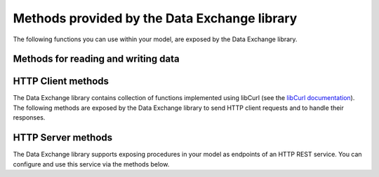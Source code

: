 Methods provided by the Data Exchange library
=============================================

The following functions you can use within your model, are exposed by the Data Exchange library.

Methods for reading and writing data
------------------------------------

.. js:function::  dex::AddMapping(mappingName,mappingFile)

    Parses :token:`mappingFile` to create a mapping called :token:`mappingName`. The function will return 1 on success, or 0 on failure.
    
    :param mappingName: the name of the mapping to be created
    :param mappingFile: the relative path to the mapping file to be parsed.
    
.. js:function::  dex::ReadFromFile(dataFile,mappingName,emptyIdentifiers,emptySets,resetCounters)

    Reads data from file :token:`dataFile` into model identifiers using mapping :token:`mappingName`. Note that the identifiers used in the :token:`included-mapping` and :token:`write-filter` will not be emptied, regardless of the :token:`emptyIdentifiers` argument. When the mapping contains an the :token:`included-mapping` or the :token:`iterative-existing` attributes, emptying sets is likely to cause problems, unless the domain sets referred in these attributes are defined. The function will return 1 on success, or 0 on failure.
    
    :param dataFile: the relative path to the data file to be read
    :param mappingName: the name of the mapping to be used
    :param emptyIdentifiers: indicates whether all identifiers referred in the mapping should be emptied prior to reading the file
    :param emptySets: indicates whether all domain and range sets referred in the mapping should be emptied prior to reading the file
    :param resetCounters: indicates whether to reset all counters for :token:`iterative-binds-to` indices prior to reading the file

.. js:function::  dex::WriteToFile(dataFile,mappingName,pretty)

    Writes file :token:`dataFile` from data in model identifiers using mapping :token:`mappingName`. The function will return 1 on success, or 0 on failure.
    
    :param dataFile: the relative path to the data file to write to
    :param mappingName: the name of the mapping to be used for writing
    :param pretty: indicates whether to use a pretty writer (enhances readibility at the cost of bigger file size)


.. js:function::  dex::ReadAllMappings

    Read all mappings contained in the folder :token:`Mappings` and store all successfully read mappings in the set :token:`dex::Mappings`. The function will return 1 on success, or 0 on failure.
    
.. js:function::  dex::ReadAnnotations

    Read all :token:`dex::Dataset`, :token:`dex::TableName`, and :token:`dex::ColumnName` annotations specified in the model, and use these annotations to fill the identifiers 
    
    * :token:`dex::Datasets` 
    * :token:`dex::Tables`
    * :token:`dex::Columns`
    * :token:`dex::DatasetTableMapping`
    * :token:`dex::ColumnName`
    * :token:`dex::DatasetTableColumnName`
    * :token:`dex::DatasetTableColumnIndex`
    * :token:`dex::DatasetTableColumnIdentifier`
    
    When every table can needs to be included in just a single dataset, you can uniquely specify the dataset-table mapping using annotations only. If tables need to be included in multiple datasets, you can manually modify the identifier :token:`dex::DatasetTableMapping` to add any table to the datasets you wish to include them in. 
    
.. js:function::  dex::GenerateDatasetMappings

    Generate standardized table and Excel sheet mappings based on the :token:`dex::Dataset`, :token:`dex::TableName`, and :token:`dex::ColumnName` annotations. The generated mappings will be stored in the :token:`Mappings/Generated` subfolder of the project folder. All generated mappings will automatically be added to the set of available mappings, and can be directly used to read and write the standardized JSON, XML, CSV or Excel data sources based on the data exchange annotations. The function will return 1 on success, or 0 on failure.

    You can influence how mappings will be generated through:
    
    * :token:`dex::DatasetDenseMappings`: when a row will be written, determines wither all columns in that row will be written (default), or only the columns containing a non-default value
    * :token:`dex::DatasetXMLAttributeMappings`: determines whether the generated XML format will write all values as XML attribute values (default) or as element values. Indices will always be written as XML attributes.
    
    You can use the generated mappings directly with the functions :js:func:`dex::WriteToFile` and :js:func:`dex::ReadFromFile` as with any manually created mapping.
    
HTTP Client methods
-------------------

The Data Exchange library contains collection of functions implemented using libCurl (see the `libCurl documentation <https://curl.se/libcurl/c/>`_). The following methods are exposed by the Data Exchange library to send HTTP client requests and to handle their responses. 

.. js:function::  dex::client::NewRequest

    Create a new HTTP request with (unique) identification :token:`theRequest` to the URL :token:`url`, with method :token:`httpMethod` (optional, default :token:`GET`). Upon response from the web server, the callback method :token:`callback` will be called. The prototype of :token:`callback` should be the same as the function :token:`dex::client::EmptyCallback`. 
    For :token:`POST` and :token:`PUT` methods, you can specify the file :token:`requestFile` from which to take the request body of the request. If you specify the optional :token:`responseFile` argument, the response body will be captured in the specified file. If ommitted the response body will be silently discarded. The function will return 1 on success, or 0 on failure.
    
    :param theRequest: string parameter holding the unique identification of the request.
    :param url: string parameter holding the URL of the request, including any query parameters you want to add to the request.
    :param callback: element parameter into :token:`AllProcedures`, holding the callback to be called asynchronously after the response to the HTTP request has been received
    :param httpMethod: (optional) element parameter into :token:`dex::client::HTTPMethods`, specifying the HTTP method to use for the request (default :token:`GET`)
    :param requestFile: (optional) string parameter holding the filename from which to take the request body
    :param responseFile: (optional) string parameter holding the filename in which  to store the response body
    
.. js:function::  dex::client::CloseRequest
    
    Close the request :token:`theRequest` and all resources held by the Data Exchange library for the request. If the request has been executed, but Data Exchange library is still listening for a response to the request, it will stop doing so. By default, the Data Exchange library will close the request directly after its callback method has been called to free its resources as soon as possible (e.g. when a large number of request is being executed). Notice that closing a request will *not* remove any request or response files specified in :token:`dex::client::NewRequest`. The function will return 1 on success, or 0 on failure.
    
    :param theRequest: string parameter holding the unique identification of the request to close
    
.. js:function::  dex::client::CloseAllRequests

    Close any outstanding HTTP requests, that have been created and may still be executing. The function will return 1 on success, or 0 on failure.
    
.. js:function::  dex::client::PerformRequest

    Execute a previously created HTTP request :token:`theRequest`. Upon response, the Data Exchange library will call the specified :token:`callback` function asynchronously, as soon as the request has been completed and the AIMMS engine is idle. To force :token:callback`to be called synchronously within a procedure of your model, you can use the method :token:`dex::client::WaitForResponses`. The function will return 1 on success, or 0 on failure.
   
    :param theRequest: string parameter holding the unique identification of the request to execute

.. js:function::  dex::client::AddRequestOptions
   
    Using the function :token:`dex::client::AddRequestOptions` you can specify multiple string and integer-valued Curl options to request :token:`theRequest`, to modify the behavior of libCurl. All available Curl options can be found in the sets :token:`dex::client::StringOptions` and :token:`dex::client::IntOptions`. For the interpretation of these options please refer to the `Curl options documentation <https://curl.se/libcurl/c/curl_easy_setopt.html>`_. The function will return 1 on success, or 0 on failure. 
    
    :param theRequest: string parameter holding the unique identification of the request to add request options to.
    :param intOptions: integer parameter over the set :token:`dex::client::intOptions` holding the integer Curl options to set
    :param stringOptions: integer parameter over the set :token:`dex::client::StringOptions` holding the string Curl options to set

.. js:function::  dex::client::AddStringOption

    Low-level method to set a single string-valued Curl option for request :token:`theRequest`. The argument :token:`stringOptionId` should be the id corresponding to the option taken from the parameter :token:`dex::client:CurlOptionId`. The function will return 1 on success, or 0 on failure.
   
    :param theRequest: string parameter holding the unique identification of the request to add the string-valued request option to.
    :param stringOptionId: parameter holding the Curl id for the option (taken from :token:`dex::client:CurlOptionId`).
    :param optionValue: string parameter holding the option value.

.. js:function::  dex::client::AddIntOption

    Low-level method to set a single integer-valued Curl option for request :token:`theRequest`. The argument :token:`intOptionId` should be the id corresponding to the option taken from the parameter :token:`dex::client:CurlOptionId`. The function will return 1 on success, or 0 on failure.
   
    :param theRequest: string parameter holding the unique identification of the request to add the integer-valued request option to.
    :param intOptionId: parameter holding the Curl id for the option (taken from :token:`dex::client:CurlOptionId`).
    :param optionValue: parameter holding the option value.

.. js:function::  dex::client::AddRequestHeaders

    Using the function :token:`dex::client::AddRequestHeaders` you can specify any HTTP headers you want to add to request :token:`theRequest`. Notice that some Curl options will also result in the addition of HTTP headers to the request. The function will return 1 on success, or 0 on failure.
    
    :param theRequest: string parameter holding the unique identification of the request to add request headers to.
    :param headers: string parameter over a (user-defined) set of headernames holding the corresponding header values to add

.. js:function::  dex::client::AddRequestHeader

    Using the function :token:`dex::client::AddRequestHeader` you can specify a single HTTP header you want to add to request :token:`theRequest`. The function will return 1 on success, or 0 on failure.
    
    :param theRequest: string parameter holding the unique identification of the request to add a request header to.
    :param headers: string parameter holding the header name to add
    :param headerValue: string parameter holding the header value to add

.. js:function::  dex::client::AddMimePart

    Using the function :token:`dex::client::AddMimePart` you can create a multi-part MIME body for a :token:`POST` request. The function will return 1 on success, or 0 on failure.

    :param theRequest: string parameter holding the unique identification of the request for which to create a multi-part MIME body.
    :param partname: string parameter holding the name of the part
    :param partfile: string parameter holding the name of the file containing the contents of the part.
    :param asfile: parameter indicating whether part is to be treated as a file part, in which case the base name of :token:`partfile` is transferred as the remote file name.

.. js:function::  dex::client::EmptyCallback

    Prototype function for any callback to be added as the :token:`callback` parameter of the function :token:`dex::client::NewRequest`. 
    Inside the callback you can retrieve info items provided by libCurl and any response headers regarding the executed request, or handle the response file associated with the request. To free resources, the Data Exchange library will delete a request directly after its callback has been called. At such point, you will not be able to retrieve any info items for the request any longer, but, you as a caller will remain responsible for deleting any request and response files you may have specified.
    
    :param theRequest: string parameter holding the unique identification of the request for which the callback is called.
    :param statusCode: HTTP status code of the response.
    :param errorCode: Curl error code for the response in case the request was not successful.

.. js:function::  dex::client::GetInfoItems

    Using the function :token:`dex::client::GetInfoItems` you can retrieve string- and integer-valued info items provided by libCurl regarding the executed request inside the :token:`callback` function specified in the :token:`dex::client::NewRequest` method. For the interpretation of the available info items, see the `Curl info documentation <https://curl.se/libcurl/c/curl_easy_getinfo.html>`_. The function will return 1 on success, or 0 on failure.
    
    :param theRequest: string parameter holding the unique identification of the request for you want to retrieve info items
    :param infoItems: subset of :token:`dex::client::CurlInfoItems` holding the collection of string- or integer-valued info items you want to retrieve.
    :param intInfoItems: output parameter holding the integer-valued info item values.
    :param stringInfoItems: output string parameter holding the string-value info item values.

.. js:function::  dex::client::GetStringInfoItem

    Using the function :token:`dex::client::GetStringInfoItem` you can retrieve a single string-valued info item provided by libCurl regarding the executed request inside the :token:`callback` function specified in the :token:`dex::client::NewRequest` method. The parameter :token:`stringinfoId` should hold the id corresponding to the info item taken from the parameter :token:`dex::client:CurlInfoId`. The function will return 1 on success, or 0 on failure.
    
    :param theRequest: string parameter holding the unique identification of the request for you want to retrieve info items
    :param stringinfoId: parameter holding the id of the string-valued info item
    :param infoValue: output string parameter holding the value of the requested string info item.

.. js:function::  dex::client::GetIntInfoItem

    Using the function :token:`dex::client::GetStringInfoItem` you can retrieve a single integer-valued info item provided by libCurl regarding the executed request inside the :token:`callback` function specified in the :token:`dex::client::NewRequest` method. The parameter :token:`intinfoId` should hold the id corresponding to the info item taken from the parameter :token:`dex::client:CurlInfoId`. The function will return 1 on success, or 0 on failure.
    
    :param theRequest: string parameter holding the unique identification of the request for you want to retrieve info items
    :param intinfoId: parameter holding the id of the integer-valued info item
    :param infoValue: output parameter holding the value of the requested integer info item.

.. js:function::  dex::client::GetResponseHeaders

    Using the function you can retrieve the HTTP headers of the response of :token:`theRequest`. The function will return 1 on success, or 0 on failure.
    
    :param theRequest: string parameter holding the unique identification of the request for you want to retrieve the response headers
    :param headers: output string parameter over a (user-defined) header set, holding the values of all headers in response, which will be added to the header set.

.. js:function::  dex::client::GetErrorMessage

    With this function you can retrieve the Curl error message associated with the error code passed back via a request calbback. The function will return 1 on success, or 0 on failure.
    
    :param errorCode: parameter holding the error code passed back via a request callback
    :param errorMessage: output string parameter holding the associated error message

.. js:function::  dex::client::WaitForResponses

    Using this function you can block the execution of the calling procedure for a maximum of :token:`timeout` milliseconds to wait for incoming responses of any outstanding HTTP requests.
    As soon as a first response is available for any of the outstanding requests within the given timeout, its associated callback will be called, as well as for any other available responses. If there are no further responses, the function will return. The function will return 1 if one or more responses came in within the given timeout, or 0 on timeout.
    
    :param timeout: the maximum time in milliseconds to wait for any incoming responses.

.. js:function::  dex::client::SetParallelConnections

    With this function you can set the maximum number of client connections that will be used concurrently. Any HTTP request submitted using :token:`dex::client::PerformRequest` will be executed using one of these concurrent connections. If the number of non-processed requests exceeds the maximum number of concurrent connections, the request will be queued until a connection becomes available.
    
    :param nrconn: the desired maximum number of concurrent client connections allowed (default 16).

.. js:function::  dex::client::QueryMapEncode

    Using this function you can construct a URL-encoded list of query parameters that you want to add to a URL. All query parameters are separated by an :token:`&`, and you can add it to a URL by appending it with a :token:`?` token to the URL. 
    
    :param queryMap: an indexed string parameter over a set of query parameters, holding the associated query parameter values
    :param queryString: a scalar output string parameter holding the URL-encoded query parameter string that you can append to the URL.
    
.. js:function::  dex::client::StopClient

    This function close all outstanding requests, and uninitialize libCurl to handle any incoming responses. The function will return 1 on success, or 0 on failure.
    
.. js:function:: dex::client::ProxyResolve

	Use the OS proxy configuration to discover a proxy for the given URL. Whenever a proxy is found it can be added to a HTTP request via the `CURLOP_PROXY` option. This function is only implemented for the Windows OS. 
	
	:param url: the URL for which to determine a proxy 
	:param proxyUrl: output string argument to hold the proxy URL for the given URL.
	
.. js:function:: dex::client::Poll

	Convenience function to poll for certain events by executing a procedure at a given interval. This can for instance by used to regularly check the status of a long-running REST call. Only one function can poll at any given moment.
	
	:param pollingProcedure: element parameter into `AllProcedures` holding the procedure to be executed regularly. The procedure should have no arguments. Polling will be stopped whenever the procedure returns a value of 0, in all other cases polling will continue.
	:param interval: fixed interval in milliseconds in between calls to the polling procedure.
	
.. js:function:: dex::client::StopPolling

	Alterative method to externally stop the sequence of calls to a polling procedure added via :js:func:`dex::client::Poll`.
	
HTTP Server methods
-------------------

The Data Exchange library supports exposing procedures in your model as endpoints of an HTTP REST service. You can configure and use this service via the methods below.

.. js:function::  dex::api::StartAPIService

    This function will collect all procedures with a :token:`dex::ServiceName` annotation, and will start the HTTP service listener, to listen to, and handle incoming service requests. Prior to calling :token:`dex::api::StartAPIService`, you can configure the listen port and maximum accepted request size in MB, through the configuration parameters:
    
    * :token:`dex::api::ListenerPort` (default 8080)
    * :token:`dex::api::MaxRequestSize` (default 128 MB)

.. js:function::  dex::api::StopAPIService

    This function will stop the HTTP service listener waiting for incoming requests.

.. js:function::  dex::api::Yield
    
    You can use this function yield control for a maximum of :token:`timeout` milliseconds to the HTTP server component of the Data Exchange library to handle incoming requests synchronously. The function will return 1 if one or more requests were handled within the given timeout, or 0 on timeout.
    
    :param timeout: the maximum time in milliseconds to wait for, and handle, any incoming requests.
